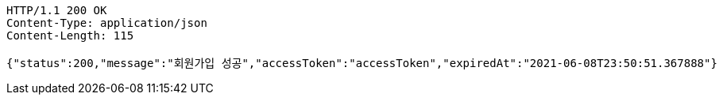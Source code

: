 [source,http,options="nowrap"]
----
HTTP/1.1 200 OK
Content-Type: application/json
Content-Length: 115

{"status":200,"message":"회원가입 성공","accessToken":"accessToken","expiredAt":"2021-06-08T23:50:51.367888"}
----